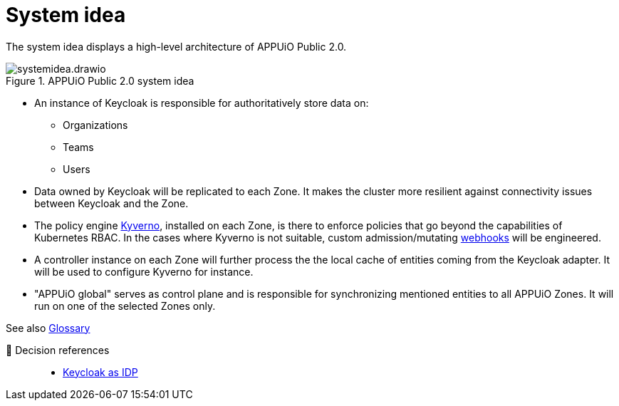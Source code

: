 = System idea
:apub2: APPUiO Public 2.0

The system idea displays a high-level architecture of {apub2}.

.{apub2} system idea
image::system/systemidea.drawio.svg[]

* An instance of Keycloak is responsible for authoritatively store data on:
** Organizations
** Teams
** Users

* Data owned by Keycloak will be replicated to each Zone.
  It makes the cluster more resilient against connectivity issues between Keycloak and the Zone.

* The policy engine https://kyverno.io/[Kyverno], installed on each Zone, is there to enforce policies that go beyond the capabilities of Kubernetes RBAC.
  In the cases where Kyverno is not suitable, custom admission/mutating https://kubernetes.io/docs/reference/access-authn-authz/extensible-admission-controllers/[webhooks] will be engineered.

* A controller instance on each Zone will further process the the local cache of entities coming from the Keycloak adapter.
  It will be used to configure Kyverno for instance.

* "APPUiO global" serves as control plane and is responsible for synchronizing mentioned entities to all APPUiO Zones.
  It will run on one of the selected Zones only.

// TODO: define better name for control plane

See also xref:references/glossary.adoc[Glossary]

🔗 Decision references::
* xref:explanation/decisions/keycloak.adoc[Keycloak as IDP]
